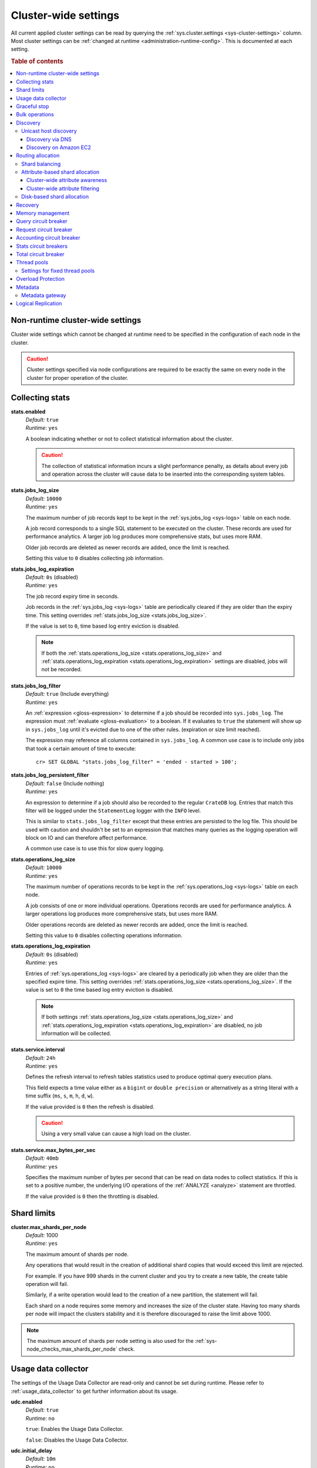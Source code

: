 .. highlight:: sh

.. _conf-cluster-settings:

=====================
Cluster-wide settings
=====================

All current applied cluster settings can be read by querying the
:ref:`sys.cluster.settings <sys-cluster-settings>` column. Most
cluster settings can be :ref:`changed at runtime
<administration-runtime-config>`. This is documented at each setting.

.. rubric:: Table of contents

.. contents::
   :local:

.. _applying-cluster-settings:

Non-runtime cluster-wide settings
---------------------------------

Cluster wide settings which cannot be changed at runtime need to be specified
in the configuration of each node in the cluster.

.. CAUTION::

   Cluster settings specified via node configurations are required to be
   exactly the same on every node in the cluster for proper operation of the
   cluster.

.. _conf_collecting_stats:

Collecting stats
----------------

.. _stats.enabled:

**stats.enabled**
  | *Default:*    ``true``
  | *Runtime:*   ``yes``

  A boolean indicating whether or not to collect statistical information about
  the cluster.

  .. CAUTION::

     The collection of statistical information incurs a slight performance
     penalty, as details about every job and operation across the cluster will
     cause data to be inserted into the corresponding system tables.

.. _stats.jobs_log_size:

**stats.jobs_log_size**
  | *Default:*   ``10000``
  | *Runtime:*  ``yes``

  The maximum number of job records kept to be kept in the :ref:`sys.jobs_log
  <sys-logs>` table on each node.

  A job record corresponds to a single SQL statement to be executed on the
  cluster. These records are used for performance analytics. A larger job log
  produces more comprehensive stats, but uses more RAM.

  Older job records are deleted as newer records are added, once the limit is
  reached.

  Setting this value to ``0`` disables collecting job information.

.. _stats.jobs_log_expiration:

**stats.jobs_log_expiration**
  | *Default:*  ``0s`` (disabled)
  | *Runtime:*  ``yes``

  The job record expiry time in seconds.

  Job records in the :ref:`sys.jobs_log <sys-logs>` table are periodically
  cleared if they are older than the expiry time. This setting overrides
  :ref:`stats.jobs_log_size <stats.jobs_log_size>`.

  If the value is set to ``0``, time based log entry eviction is disabled.

  .. NOTE::

     If both the :ref:`stats.operations_log_size <stats.operations_log_size>`
     and
     :ref:`stats.operations_log_expiration <stats.operations_log_expiration>`
     settings are disabled, jobs will not be recorded.

.. _stats.jobs_log_filter:

**stats.jobs_log_filter**
  | *Default:* ``true`` (Include everything)
  | *Runtime:* ``yes``

  An :ref:`expression <gloss-expression>` to determine if a job should be
  recorded into ``sys.jobs_log``.  The expression must :ref:`evaluate
  <gloss-evaluation>` to a boolean. If it evaluates to ``true`` the statement
  will show up in ``sys.jobs_log`` until it's evicted due to one of the other
  rules. (expiration or size limit reached).

  The expression may reference all columns contained in ``sys.jobs_log``. A
  common use case is to include only jobs that took a certain amount of time to
  execute::

    cr> SET GLOBAL "stats.jobs_log_filter" = 'ended - started > 100';

.. _stats.jobs_log_persistent_filter:

**stats.jobs_log_persistent_filter**
  | *Default:* ``false`` (Include nothing)
  | *Runtime:* ``yes``

  An expression to determine if a job should also be recorded to the regular
  ``CrateDB`` log. Entries that match this filter will be logged under the
  ``StatementLog`` logger with the ``INFO`` level.

  This is similar to ``stats.jobs_log_filter`` except that these entries are
  persisted to the log file. This should be used with caution and shouldn't be
  set to an expression that matches many queries as the logging operation will
  block on IO and can therefore affect performance.

  A common use case is to use this for slow query logging.

.. _stats.operations_log_size:

**stats.operations_log_size**
  | *Default:*   ``10000``
  | *Runtime:*  ``yes``

  The maximum number of operations records to be kept in the
  :ref:`sys.operations_log <sys-logs>` table on each node.

  A job consists of one or more individual operations. Operations records are
  used for performance analytics. A larger operations log produces more
  comprehensive stats, but uses more RAM.

  Older operations records are deleted as newer records are added, once the
  limit is reached.

  Setting this value to ``0`` disables collecting operations information.

.. _stats.operations_log_expiration:

**stats.operations_log_expiration**
  | *Default:*  ``0s`` (disabled)
  | *Runtime:*  ``yes``

  Entries of :ref:`sys.operations_log <sys-logs>` are cleared by a periodically
  job when they are older than the specified expire time. This setting
  overrides :ref:`stats.operations_log_size <stats.operations_log_size>`. If
  the value is set to ``0`` the time based log entry eviction is disabled.

  .. NOTE::

    If both settings :ref:`stats.operations_log_size
    <stats.operations_log_size>` and :ref:`stats.operations_log_expiration
    <stats.operations_log_expiration>` are disabled, no job information will be
    collected.

.. _stats.service.interval:

**stats.service.interval**
  | *Default:*    ``24h``
  | *Runtime:*   ``yes``

  Defines the refresh interval to refresh tables statistics used to produce
  optimal query execution plans.

  This field expects a time value either as a ``bigint`` or
  ``double precision`` or alternatively as a string literal with a time suffix
  (``ms``, ``s``, ``m``, ``h``, ``d``, ``w``).

  If the value provided is ``0`` then the refresh is disabled.

  .. CAUTION::

    Using a very small value can cause a high load on the cluster.

.. _stats.service.max_bytes_per_sec:

**stats.service.max_bytes_per_sec**
  | *Default:*    ``40mb``
  | *Runtime:*   ``yes``

  Specifies the maximum number of bytes per second that can be read on data
  nodes to collect statistics. If this is set to a positive number, the
  underlying I/O operations of the :ref:`ANALYZE <analyze>` statement are
  throttled.

  If the value provided is ``0`` then the throttling is disabled.

Shard limits
------------

.. _cluster.max_shards_per_node:

**cluster.max_shards_per_node**
  | *Default:* 1000
  | *Runtime:* ``yes``

  The maximum amount of shards per node.

  Any operations that would result in the creation of additional shard copies
  that would exceed this limit are rejected.

  For example. If you have 999 shards in the current cluster and you try to
  create a new table, the create table operation will fail.

  Similarly, if a write operation would lead to the creation of a new
  partition, the statement will fail.

  Each shard on a node requires some memory and increases the size of the
  cluster state. Having too many shards per node will impact the clusters
  stability and it is therefore discouraged to raise the limit above 1000.

.. NOTE::

   The maximum amount of shards per node setting is also used for the
   :ref:`sys-node_checks_max_shards_per_node` check.


.. _conf_usage_data_collector:

Usage data collector
--------------------

The settings of the Usage Data Collector are read-only and cannot be set during
runtime. Please refer to :ref:`usage_data_collector` to get further information
about its usage.

.. _udc.enabled:

**udc.enabled**
  | *Default:*  ``true``
  | *Runtime:*  ``no``

  ``true``: Enables the Usage Data Collector.

  ``false``: Disables the Usage Data Collector.

.. _udc.initial_delay:

**udc.initial_delay**
  | *Default:*  ``10m``
  | *Runtime:*  ``no``

  The delay for first ping after start-up.

  This field expects a time value either as a ``bigint`` or
  ``double precision`` or alternatively as a string literal with a time suffix
  (``ms``, ``s``, ``m``, ``h``, ``d``, ``w``).

.. _udc.interval:

**udc.interval**
  | *Default:*  ``24h``
  | *Runtime:*  ``no``

  The interval a UDC ping is sent.

 This field expects a time value either as a ``bigint`` or
  ``double precision`` or alternatively as a string literal with a time suffix
  (``ms``, ``s``, ``m``, ``h``, ``d``, ``w``).

.. _udc.url:

**udc.url**
  | *Default:*  ``https://udc.crate.io``
  | *Runtime:*  ``no``

  The URL the ping is sent to.

.. _conf_graceful_stop:

Graceful stop
-------------

By default, when the CrateDB process stops it simply shuts down, possibly
making some shards unavailable which leads to a *red* cluster state and lets
some queries fail that required the now unavailable shards. In order to
*safely* shutdown a CrateDB node, the graceful stop procedure can be used.

The following cluster settings can be used to change the shutdown behaviour of
nodes of the cluster:

.. _cluster.graceful_stop.min_availability:

**cluster.graceful_stop.min_availability**
  | *Default:*   ``primaries``
  | *Runtime:*  ``yes``
  | *Allowed values:*   ``none | primaries | full``

  ``none``: No minimum data availability is required. The node may shut down
  even if records are missing after shutdown.

  ``primaries``: At least all primary shards need to be available after the node
  has shut down. Replicas may be missing.

  ``full``: All records and all replicas need to be available after the node
  has shut down. Data availability is full.

  .. NOTE::

     This option is ignored if there is only 1 node in a cluster!

.. _cluster.graceful_stop.timeout:

**cluster.graceful_stop.timeout**
  | *Default:*   ``2h``
  | *Runtime:*  ``yes``

  Defines the maximum waiting time in milliseconds for the :ref:`reallocation
  <gloss-shard-allocation>` process to finish. The ``force`` setting will
  define the behaviour when the shutdown process runs into this timeout.

  The timeout expects a time value either as a ``bigint`` or
  ``double precision`` or alternatively as a string literal with a time suffix
  (``ms``, ``s``, ``m``, ``h``, ``d``, ``w``).

.. _cluster.graceful_stop.force:

**cluster.graceful_stop.force**
  | *Default:*   ``false``
  | *Runtime:*  ``yes``

  Defines whether ``graceful stop`` should force stopping of the node if it
  runs into the timeout which is specified with the
  `cluster.graceful_stop.timeout`_ setting.

.. _conf_bulk_operations:

Bulk operations
---------------

SQL DML Statements involving a huge amount of rows like :ref:`sql-copy-from`,
:ref:`sql-insert` or :ref:`ref-update` can take an enormous amount of time and
resources. The following settings change the behaviour of those queries.

.. _bulk.request_timeout:

**bulk.request_timeout**
  | *Default:* ``1m``
  | *Runtime:* ``yes``

  Defines the timeout of internal shard-based requests involved in the
  execution of SQL DML Statements over a huge amount of rows.

.. _conf_discovery:

Discovery
---------

Data sharding and work splitting are at the core of CrateDB. This is how we
manage to execute very fast queries over incredibly large datasets. In order
for multiple CrateDB nodes to work together a cluster needs to be formed. The
process of finding other nodes with which to form a cluster is called
discovery. Discovery runs when a CrateDB node starts and when a node is not
able to reach the master node and continues until a master node is found or a
new master node is elected.

.. _discovery.seed_hosts:

**discovery.seed_hosts**
   | *Default:* ``127.0.0.1``
   | *Runtime:* ``no``

   In order to form a cluster with CrateDB instances running on other nodes a
   list of seed master-eligible nodes needs to be provided. This setting should
   normally contain the addresses of all the master-eligible nodes in the
   cluster. In order to seed the discovery process the nodes listed here must
   be live and contactable. This setting contains either an array of hosts or a
   comma-delimited string.
   By default a node will bind to the available loopback and scan for local
   ports between ``4300`` and ``4400`` to try to connect to other nodes running
   on the same server. This default behaviour provides local auto clustering
   without any configuration.
   Each value should be in the form of host:port or host (where port defaults
   to the setting ``transport.tcp.port``).

.. NOTE::

   IPv6 hosts must be bracketed.

.. _cluster.initial_master_nodes:

**cluster.initial_master_nodes**
   | *Default:* ``not set``
   | *Runtime:* ``no``

   Contains a list of node names, full-qualified hostnames or IP addresses of
   the master-eligible nodes which will vote in the very first election of a
   cluster that's bootstrapping for the first time. By default this is not set,
   meaning it expects this node to join an already formed cluster.
   In development mode, with no discovery settings configured, this step is
   performed by the nodes themselves, but this auto-bootstrapping is designed
   to aim development and is not safe for production. In production you must
   explicitly list the names or IP addresses of the master-eligible nodes whose
   votes should be counted in the very first election.

.. _discovery.type:

**discovery.type**
  | *Default:* ``zen``
  | *Runtime:* ``no``
  | *Allowed values:*  ``zen | single-node``

  Specifies whether CrateDB should form a multiple-node cluster. By default,
  CrateDB discovers other nodes when forming a cluster and allows other nodes to
  join the cluster later. If ``discovery.type`` is set to ``single-node``,
  CrateDB forms a single-node cluster and the node won't join any other
  clusters. This can be useful for testing. It is not recommend to use this for
  production setups. The ``single-node`` mode also skips `bootstrap checks`_.

.. CAUTION::

    If a node is started without any :ref:`initial_master_nodes
    <cluster.initial_master_nodes>` or a :ref:`discovery_type <discovery.type>`
    set to ``single-node`` (e.g., the default configuration), it will never join
    a cluster even if the configuration is subsequently changed.


    It is possible to force the node to forget its current cluster state by
    using the :ref:`cli-crate-node` CLI tool. However, be aware that this may
    result in data loss.


.. _conf_host_discovery:

Unicast host discovery
......................

As described above, CrateDB has built-in support for statically specifying a
list of addresses that will act as the seed nodes in the discovery process
using the `discovery.seed_hosts`_ setting.

CrateDB also has support for several different mechanisms of seed nodes
discovery. Currently there are two other discovery types: via DNS and via EC2
API.

When a node starts up with one of these discovery types enabled, it performs a
lookup using the settings for the specified mechanism listed below. The hosts
and ports retrieved from the mechanism will be used to generate a list of
unicast hosts for node discovery.

The same lookup is also performed by all nodes in a cluster whenever the master
is re-elected (see `Cluster Meta Data`).

.. _discovery.seed_providers:

**discovery.seed_providers**
  | *Default:*   ``not set``
  | *Runtime:*   ``no``
  | *Allowed values:* ``srv``, ``ec2``

See also: `Discovery`_.

.. _conf_dns_discovery:

Discovery via DNS
`````````````````

Crate has built-in support for discovery via DNS. To enable DNS discovery the
``discovery.seed_providers`` setting needs to be set to ``srv``.

The order of the unicast hosts is defined by the priority, weight and name of
each host defined in the SRV record. For example::

    _crate._srv.example.com. 3600 IN SRV 2 20 4300 crate1.example.com.
    _crate._srv.example.com. 3600 IN SRV 1 10 4300 crate2.example.com.
    _crate._srv.example.com. 3600 IN SRV 2 10 4300 crate3.example.com.

would result in a list of discovery nodes ordered like::

    crate2.example.com:4300, crate3.example.com:4300, crate1.example.com:4300

.. _discovery.srv.query:

**discovery.srv.query**
  | *Runtime:*  ``no``

  The DNS query that is used to look up SRV records, usually in the format
  ``_service._protocol.fqdn`` If not set, the service discovery will not be
  able to look up any SRV records.

.. _discovery.srv.resolver:

**discovery.srv.resolver**
  | *Runtime:*  ``no``

  The hostname or IP of the DNS server used to resolve DNS records. If this is
  not set, or the specified hostname/IP is not resolvable, the default (system)
  resolver is used.

  Optionally a custom port can be specified using the format ``hostname:port``.

.. _conf_ec2_discovery:

Discovery on Amazon EC2
```````````````````````

CrateDB has built-in support for discovery via the EC2 API. To enable EC2
discovery the ``discovery.seed_providers`` settings needs to be set to
``ec2``.

.. _discovery.ec2.access_key:

**discovery.ec2.access_key**
  | *Runtime:*  ``no``

  The access key ID to identify the API calls.

.. _discovery.ec2.secret_key:

**discovery.ec2.secret_key**
  | *Runtime:*  ``no``

  The secret key to identify the API calls.

Following settings control the discovery:

.. _discovery.ec2.groups:

**discovery.ec2.groups**
  | *Runtime:*  ``no``

  A list of security groups; either by ID or name. Only instances with the
  given group will be used for unicast host discovery.

.. _discovery.ec2.any_group:

**discovery.ec2.any_group**
  | *Default:*  ``true``
  | *Runtime:*  ``no``

  Defines whether all (``false``) or just any (``true``) security group must
  be present for the instance to be used for discovery.

.. _discovery.ec2.host_type:

**discovery.ec2.host_type**
  | *Default:*  ``private_ip``
  | *Runtime:*  ``no``
  | *Allowed values:*  ``private_ip``, ``public_ip``, ``private_dns``, ``public_dns``

  Defines via which host type to communicate with other instances.

.. _discovery.ec2.availability_zones:

**discovery.ec2.availability_zones**
  | *Runtime:*  ``no``

  A list of availability zones. Only instances within the given availability
  zone will be used for unicast host discovery.

.. _discovery.ec2.tag.name:

**discovery.ec2.tag.<name>**
  | *Runtime:*  ``no``

  EC2 instances for discovery can also be filtered by tags using the
  ``discovery.ec2.tag.`` prefix plus the tag name.

  E.g. to filter instances that have the ``environment`` tags with the value
  ``dev`` your setting will look like: ``discovery.ec2.tag.environment: dev``.

.. _discovery.ec2.endpoint:

**discovery.ec2.endpoint**
  | *Runtime:*  ``no``

  If you have your own compatible implementation of the EC2 API service you can
  set the endpoint that should be used.


.. _conf_routing:

Routing allocation
------------------

.. _cluster.routing.allocation.enable:

**cluster.routing.allocation.enable**
  | *Default:*   ``all``
  | *Runtime:*  ``yes``
  | *Allowed values:* ``all | none | primaries | new_primaries``

  ``all`` allows all :ref:`shard allocations <gloss-shard-allocation>`, the
  cluster can allocate all kinds of shards.

  ``none`` allows no shard allocations at all. No shard will be moved or
  created.

  ``primaries`` only primaries can be moved or created. This includes existing
  primary shards.

  ``new_primaries`` allows allocations for new primary shards only. This means
  that for example a newly added node will not allocate any replicas. However
  it is still possible to allocate new primary shards for new indices. Whenever
  you want to perform a zero downtime upgrade of your cluster you need to set
  this value before gracefully stopping the first node and reset it to ``all``
  after starting the last updated node.

.. NOTE::

   This allocation setting has no effect on the :ref:`recovery
   <gloss-shard-recovery>` of primary shards! Even when
   ``cluster.routing.allocation.enable`` is set to ``none``, nodes will recover
   their unassigned local primary shards immediately after restart.

.. _cluster.routing.rebalance.enable:

**cluster.routing.rebalance.enable**
  | *Default:*   ``all``
  | *Runtime:*  ``yes``
  | *Allowed values:* ``all | none | primaries | replicas``

  Enables or disables rebalancing for different types of shards:

  - ``all`` allows shard rebalancing for all types of shards.
  - ``none`` disables shard rebalancing for any types.
  - ``primaries`` allows shard rebalancing only for primary shards.
  - ``replicas`` allows shard rebalancing only for replica shards.

.. _cluster.routing.allocation.allow_rebalance:

**cluster.routing.allocation.allow_rebalance**
  | *Default:*   ``indices_all_active``
  | *Runtime:*  ``yes``
  | *Allowed values:* ``always | indices_primary_active | indices_all_active``

  Defines when rebalancing will happen based on the total state of all
  the indices shards in the cluster.

  Defaults to ``indices_all_active`` to reduce chatter during initial
  :ref:`recovery <gloss-shard-recovery>`.

.. _cluster.routing.allocation.cluster_concurrent_rebalance:

**cluster.routing.allocation.cluster_concurrent_rebalance**
  | *Default:*   ``2``
  | *Runtime:*  ``yes``

  Defines how many concurrent rebalancing tasks are allowed across all nodes.

.. _cluster.routing.allocation.node_initial_primaries_recoveries:

**cluster.routing.allocation.node_initial_primaries_recoveries**
  | *Default:*   ``4``
  | *Runtime:*  ``yes``

  Defines how many concurrent primary shard recoveries are allowed on a node.

  Since primary recoveries use data that is already on disk (as opposed to
  inter-node recoveries), recovery should be fast and so this
  setting can be higher than :ref:`node_concurrent_recoveries
  <cluster.routing.allocation.node_concurrent_recoveries>`.

.. _cluster.routing.allocation.node_concurrent_recoveries:

**cluster.routing.allocation.node_concurrent_recoveries**
  | *Default:*   ``2``
  | *Runtime:*  ``yes``

  Defines how many concurrent recoveries are allowed on a node.


.. _conf-routing-allocation-balance:

Shard balancing
...............

You can configure how CrateDB attempts to balance shards across a cluster by
specifying one or more property *weights*. CrateDB will consider a cluster to
be balanced when no further allowed action can bring the weighted properties of
each node closer together.

.. NOTE::

    Balancing may be restricted by other settings (e.g., :ref:`attribute-based
    <conf-routing-allocation-awareness>` and :ref:`disk-based
    <conf-routing-allocation-disk>` shard allocation).

.. _cluster.routing.allocation.balance.shard:

**cluster.routing.allocation.balance.shard**
  | *Default:*   ``0.45f``
  | *Runtime:*  ``yes``

  Defines the weight factor for shards :ref:`allocated
  <gloss-shard-allocation>` on a node (float). Raising this raises the tendency
  to equalize the number of shards across all nodes in the cluster.

.. _cluster.routing.allocation.balance.index:

**cluster.routing.allocation.balance.index**
  | *Default:*   ``0.55f``
  | *Runtime:*  ``yes``

  Defines a factor to the number of shards per index :ref:`allocated
  <gloss-shard-allocation>` on a specific node (float). Increasing this value
  raises the tendency to equalize the number of shards per index across all
  nodes in the cluster.

.. _cluster.routing.allocation.balance.threshold:

**cluster.routing.allocation.balance.threshold**
  | *Default:*   ``1.0f``
  | *Runtime:*  ``yes``

  Minimal optimization value of operations that should be performed (non
  negative float). Increasing this value will cause the cluster to be less
  aggressive about optimising the shard balance.


.. _conf-routing-allocation-attributes:

Attribute-based shard allocation
................................

You can control how shards are allocated to specific nodes by setting
:ref:`custom attributes <conf-node-attributes>` on each node (e.g., server rack
ID or node availability zone). After doing this, you can define
:ref:`cluster-wide attribute awareness <conf-routing-allocation-awareness>` and
then configure :ref:`cluster-wide attribute filtering
<conf-routing-allocation-filtering>`.

.. SEEALSO::

    For an in-depth example of using custom node attributes, check out the
    `multi-zone setup how-to guide`_.


.. _conf-routing-allocation-awareness:

Cluster-wide attribute awareness
`````````````````````````````````

To make use of :ref:`custom attributes <conf-node-attributes>` for
:ref:`attribute-based <conf-routing-allocation-attributes>` :ref:`shard
allocation <gloss-shard-allocation>`, you must configure *cluster-wide
attribute awareness*.

.. _cluster.routing.allocation.awareness.attributes:

**cluster.routing.allocation.awareness.attributes**
  | *Runtime:*  ``no``

  You may define :ref:`custom node attributes <conf-node-attributes>` which can
  then be used to do awareness based on the :ref:`allocation
  <gloss-shard-allocation>` of a shard and its replicas.

  For example, let's say we want to use an attribute named ``rack_id``. We
  start two nodes with ``node.attr.rack_id`` set to ``rack_one``. Then we
  create a single table with five shards and one replica. The table will be
  fully deployed on the current nodes (five shards and one replica each, making
  a total of 10 shards).

  Now, if we start two more nodes with ``node.attr.rack_id`` set to
  ``rack_two``, CrateDB will relocate shards to even out the number of shards
  across the nodes. However, a shard and its replica will not be allocated to
  nodes sharing the same ``rack_id`` value.

  The ``awareness.attributes`` setting supports using several values.

.. _cluster.routing.allocation.awareness.force.\*.values:

**cluster.routing.allocation.awareness.force.\*.values**
  | *Runtime:*  ``no``

  Attributes on which :ref:`shard allocation <gloss-shard-allocation>` will be
  forced. Here, ``*`` is a placeholder for the awareness attribute, which can
  be configured using the :ref:`cluster.routing.allocation.awareness.attributes
  <cluster.routing.allocation.awareness.attributes>` setting.

  For example, let's say we configured forced shard allocation for an awareness
  attribute named ``zone`` with ``values`` set to ``zone1, zone2``. Start two
  nodes with ``node.attr.zone`` set to ``zone1``. Then, create a table with
  five shards and one replica. The table will be created, but only five shards
  will be allocated (with no replicas). The replicas will only be allocated
  when we start one or more nodes with ``node.attr.zone`` set to
  ``zone2``.


.. _conf-routing-allocation-filtering:

Cluster-wide attribute filtering
````````````````````````````````

To control how CrateDB uses :ref:`custom attributes <conf-node-attributes>` for
:ref:`attribute-based <conf-routing-allocation-attributes>` :ref:`shard
allocation <gloss-shard-allocation>`, you must configure *cluster-wide
attribute filtering*.

.. NOTE::

    CrateDB will retroactively enforce filter definitions. If a new filter
    would prevent newly created matching shards from being allocated to a node,
    CrateDB would also move any *existing* matching shards away from that node.

.. _cluster.routing.allocation.include.*:

**cluster.routing.allocation.include.***
  | *Runtime:*  ``yes``

  Only :ref:`allocate shards <gloss-shard-allocation>` on nodes where one of
  the specified values matches the attribute.

  For example::

      cluster.routing.allocation.include.zone: "zone1,zone2"`

.. _cluster.routing.allocation.exclude.*:

**cluster.routing.allocation.exclude.***
  | *Runtime:*  ``yes``

  Only :ref:`allocate shards <gloss-shard-allocation>` on nodes where none of
  the specified values matches the attribute.

  For example::

      cluster.routing.allocation.exclude.zone: "zone1"

.. _cluster.routing.allocation.require.*:

**cluster.routing.allocation.require.***
  | *Runtime:*  ``yes``

  Used to specify a number of rules, which all MUST match for a node in order
  to :ref:`allocate a shard  <gloss-shard-allocation>` on it. This is in
  contrast to include which will include a node if ANY rule matches.


.. _conf-routing-allocation-disk:

Disk-based shard allocation
...........................

.. _cluster.routing.allocation.disk.threshold_enabled:

**cluster.routing.allocation.disk.threshold_enabled**
  | *Default:*   ``true``
  | *Runtime:*  ``yes``

  Prevent :ref:`shard allocation <gloss-shard-allocation>` on nodes depending
  of the disk usage.

.. _cluster.routing.allocation.disk.watermark.low:

**cluster.routing.allocation.disk.watermark.low**
  | *Default:*   ``85%``
  | *Runtime:*  ``yes``

  Defines the lower disk threshold limit for :ref:`shard allocations
  <gloss-shard-allocation>`. New shards will not be allocated on nodes with
  disk usage greater than this value. It can also be set to an absolute bytes
  value (like e.g. ``500mb``) to prevent the cluster from allocating new shards
  on node with less free disk space than this value.

.. _cluster.routing.allocation.disk.watermark.high:

**cluster.routing.allocation.disk.watermark.high**
  | *Default:*   ``90%``
  | *Runtime:*  ``yes``

  Defines the higher disk threshold limit for :ref:`shard allocations
  <gloss-shard-allocation>`. The cluster will attempt to relocate existing
  shards to another node if the disk usage on a node rises above this value. It
  can also be set to an absolute bytes value (like e.g. ``500mb``) to relocate
  shards from nodes with less free disk space than this value.

.. _cluster.routing.allocation.disk.watermark.flood_stage:

**cluster.routing.allocation.disk.watermark.flood_stage**
  | *Default:*  ``95%``
  | *Runtime:*  ``yes``

  Defines the threshold on which CrateDB enforces a read-only block on every
  index that has at least one :ref:`shard allocated <gloss-shard-allocation>`
  on a node with at least one disk exceeding the flood stage.

  .. NOTE::

      Read-only blocks are not automatically removed from the indices if the
      disk space is freed and the threshold is undershot. To remove the block,
      execute ``ALTER TABLE ... SET ("blocks.read_only_allow_delete" = FALSE)``
      for affected tables (see
      :ref:`sql-create-table-blocks-read-only-allow-delete`).

``cluster.routing.allocation.disk.watermark`` settings may be defined as
percentages or bytes values. However, it is not possible to mix the value
types.

By default, the cluster will retrieve information about the disk usage of the
nodes every 30 seconds. This can also be changed by setting the
`cluster.info.update.interval`_ setting.

.. NOTE::

   The watermark settings are also used for the
   :ref:`sys-node_checks_watermark_low` and :ref:`sys-node_checks_watermark_high` node
   check.

   Setting ``cluster.routing.allocation.disk.threshold_enabled`` to false will
   disable the allocation decider, but the node checks will still be active and
   warn users about running low on disk space.

.. _cluster.routing.allocation.total_shards_per_node:

**cluster.routing.allocation.total_shards_per_node**
   | *Default*: ``-1``
   | *Runtime*: ``yes``

   Limits the number of shards that can be :ref:`allocated
   <gloss-shard-allocation>` per node. A value of ``-1`` means unlimited.

   Setting this to ``1000``, for example, will prevent CrateDB from assigning
   more than 1000 shards per node. A node with 1000 shards would be excluded
   from allocation decisions and CrateDB would attempt to allocate shards to
   other nodes, or leave shards unassigned if no suitable node can be found.

.. _indices.recovery:

Recovery
--------

.. _indices.recovery.max_bytes_per_sec:

**indices.recovery.max_bytes_per_sec**
  | *Default:*   ``40mb``
  | *Runtime:*  ``yes``

  Specifies the maximum number of bytes that can be transferred during
  :ref:`shard recovery <gloss-shard-recovery>` per seconds. Limiting can be
  disabled by setting it to ``0``. This setting allows to control the network
  usage of the recovery process. Higher values may result in higher network
  utilization, but also faster recovery process.

.. _indices.recovery.retry_delay_state_sync:

**indices.recovery.retry_delay_state_sync**
  | *Default:*  ``500ms``
  | *Runtime:*  ``yes``

  Defines the time to wait after an issue caused by cluster state syncing
  before retrying to :ref:`recover <gloss-shard-recovery>`.

.. _indices.recovery.retry_delay_network:

**indices.recovery.retry_delay_network**
  | *Default:*  ``5s``
  | *Runtime:*  ``yes``

  Defines the time to wait after an issue caused by the network before retrying
  to :ref:`recover <gloss-shard-recovery>`.

.. _indices.recovery.internal_action_timeout:

**indices.recovery.internal_action_timeout**
  | *Default:*  ``15m``
  | *Runtime:*  ``yes``

  Defines the timeout for internal requests made as part of the :ref:`recovery
  <gloss-shard-recovery>`.

.. _indices.recovery.internal_action_long_timeout:

**indices.recovery.internal_action_long_timeout**
  | *Default:*  ``30m``
  | *Runtime:*  ``yes``

  Defines the timeout for internal requests made as part of the :ref:`recovery
  <gloss-shard-recovery>` that are expected to take a long time. Defaults to
  twice :ref:`internal_action_timeout
  <indices.recovery.internal_action_timeout>`.

.. _indices.recovery.recovery_activity_timeout:

**indices.recovery.recovery_activity_timeout**
  | *Default:*  ``30m``
  | *Runtime:*  ``yes``

  :ref:`Recoveries <gloss-shard-recovery>` that don't show any activity for
  more then this interval will fail. Defaults to
  :ref:`internal_action_long_timeout
  <indices.recovery.internal_action_long_timeout>`.

.. _indices.recovery.max_concurrent_file_chunks:

**indices.recovery.max_concurrent_file_chunks**
  | *Default:*  ``2``
  | *Runtime:*  ``yes``

  Controls the number of file chunk requests that can be sent in parallel per
  :ref:`recovery <gloss-shard-recovery>`. As multiple recoveries are already
  running in parallel, controlled by
  :ref:`cluster.routing.allocation.node_concurrent_recoveries
  <cluster.routing.allocation.node_concurrent_recoveries>`, increasing this
  expert-level setting might only help in situations where peer recovery of a
  single shard is not reaching the total inbound and outbound peer recovery
  traffic as configured by :ref:`indices.recovery.max_bytes_per_sec
  <indices.recovery.max_bytes_per_sec>`, but is CPU-bound instead, typically
  when using transport-level security or compression.

Memory management
-----------------

.. _memory.allocation.type:

**memory.allocation.type**
  | *Default:*  ``on-heap``
  | *Runtime:*  ``yes``

Supported values are ``on-heap`` and ``off-heap``. This influences if memory is
preferably allocated in the heap space or in the off-heap/direct memory region.

Setting this to ``off-heap`` doesn't imply that the heap won't be used anymore.
Most allocations will still happen in the heap space but some operations will
be allowed to utilize off heap buffers.

.. warning::

    Using ``off-heap`` is considered **experimental**.


Query circuit breaker
---------------------

The Query circuit breaker will keep track of the used memory during the
execution of a query. If a query consumes too much memory or if the cluster is
already near its memory limit it will terminate the query to ensure the cluster
keeps working.

.. _indices.breaker.query.limit:

**indices.breaker.query.limit**
  | *Default:*   ``60%``
  | *Runtime:*   ``yes``

  Specifies the limit for the query breaker. Provided values can either be
  absolute values (interpreted as a number of bytes), byte sizes (like ``1mb``)
  or percentage of the heap size (like ``12%``). A value of ``-1`` disables
  breaking the circuit while still accounting memory usage.


Request circuit breaker
-----------------------

The request circuit breaker allows an estimation of required heap memory per
request. If a single request exceeds the specified amount of memory, an
exception is raised.

.. _indices.breaker.request.limit:

**indices.breaker.request.limit**
  | *Default:*   ``60%``
  | *Runtime:*  ``yes``

  Specifies the JVM heap limit for the request circuit breaker.


Accounting circuit breaker
--------------------------

Tracks things that are held in memory independent of queries. For example the
memory used by Lucene for segments.

.. _indices.breaker.accounting.limit:

**indices.breaker.accounting.limit**
  | *Default:*  ``100%``
  | *Runtime:*  ``yes``

  Specifies the JVM heap limit for the accounting circuit breaker

  .. CAUTION::

      This setting is deprecated and will be removed in a future release.


.. _stats.breaker.log:

Stats circuit breakers
----------------------

Settings that control the behaviour of the stats circuit breaker. There are two
breakers in place, one for the jobs log and one for the operations log. For
each of them, the breaker limit can be set.

.. _stats.breaker.log.jobs.limit:

**stats.breaker.log.jobs.limit**
  | *Default:*    ``5%``
  | *Runtime:*   ``yes``

  The maximum memory that can be used from :ref:`CRATE_HEAP_SIZE
  <conf-env-heap-size>` for the :ref:`sys.jobs_log <sys-logs>` table on each
  node.

  When this memory limit is reached, the job log circuit breaker logs an error
  message and clears the :ref:`sys.jobs_log <sys-logs>` table completely.

.. _stats.breaker.log.operations.limit:

**stats.breaker.log.operations.limit**
  | *Default:*    ``5%``
  | *Runtime:*   ``yes``

  The maximum memory that can be used from :ref:`CRATE_HEAP_SIZE
  <conf-env-heap-size>` for the :ref:`sys.operations_log <sys-logs>` table on
  each node.

  When this memory limit is reached, the operations log circuit breaker logs an
  error message and clears the :ref:`sys.operations_log <sys-logs>` table
  completely.


Total circuit breaker
---------------------

.. _indices.breaker.total.limit:

**indices.breaker.total.limit**
  | *Default:*    ``95%``
  | *Runtime:*   ``yes``

  The maximum memory that can be used by all aforementioned circuit breakers
  together.

  Even if an individual circuit breaker doesn't hit its individual limit,
  queries might still get aborted if several circuit breakers together would
  hit the memory limit configured in ``indices.breaker.total.limit``.

Thread pools
------------

Every node holds several thread pools to improve how threads are managed within
a node. There are several pools, but the important ones include:

* ``write``: For index, update and delete operations, defaults to fixed
* ``search``: For count/search operations, defaults to fixed
* ``get``: For queries on ``sys.shards`` and ``sys.nodes``, defaults to fixed.
* ``refresh``: For refresh operations, defaults to cache
* ``logical_replication``: For operations used by the logical replication, defaults to fixed.

.. _thread_pool.<name>.type:

**thread_pool.<name>.type**
  | *Runtime:*  ``no``
  | *Allowed values:* ``fixed | scaling``

  ``fixed`` holds a fixed size of threads to handle the requests. It also has a
  queue for pending requests if no threads are available.

  ``scaling`` ensures that a thread pool holds a dynamic number of threads that
  are proportional to the workload.

Settings for fixed thread pools
...............................

If the type of a thread pool is set to ``fixed`` there are a few optional
settings.

.. _thread_pool.<name>.size:

**thread_pool.<name>.size**
  | *Runtime:*  ``no``

  Number of threads. The default size of the different thread pools depend on
  the number of available CPU cores.

.. _thread_pool.<name>.queue_size:

**thread_pool.<name>.queue_size**
  | *Default write:*  ``200``
  | *Default search:* ``1000``
  | *Default get:* ``100``
  | *Runtime:*  ``no``

  Size of the queue for pending requests. A value of ``-1`` sets it to
  unbounded.

.. _overload_protection:

Overload Protection
-------------------

Overload protection settings control how many resources operations like
``INSERT INTO FROM QUERY`` or ``COPY`` can use.

The values here serve as a starting point for an algorithm that dynamically
adapts the effective concurrency limit based on the round-trip time of
requests. Whenever one of these settings is updated, the previously calculated
effective concurrency is reset.

Changing settings will only effect new operations, already running operations
will continue with the previous settings.


.. _overload_protection.dml.initial_concurrency:

**overload_protection.dml.initial_concurrency**
  | *Default:* ``5``
  | *Runtime:* ``yes``

The initial number of concurrent operations allowed per target node.

.. _overload_protection.dml.min_concurrency:

**overload_protection.dml.min_concurrency**
  | *Default:* ``1``
  | *Runtime:* ``yes``

The minimum number of concurrent operations allowed per target node.

.. _overload_protection.dml.max_concurrency:

**overload_protection.dml.max_concurrency**
  | *Default:* ``2000``
  | *Runtime:* ``yes``

The maximum number of concurrent operations allowed per target node.

.. _overload_protection.dml.queue_size:

**overload_protection.dml.queue_size**
  | *Default:* ``200``
  | *Runtime:* ``yes``

How many operations are allowed to queue up.


Metadata
--------

.. _cluster.info.update.interval:

**cluster.info.update.interval**
  | *Default:*  ``30s``
  | *Runtime:*  ``yes``

  Defines how often the cluster collect metadata information (e.g. disk usages
  etc.) if no concrete  event is triggered.

.. _metadata_gateway:

Metadata gateway
................

The following settings can be used to configure the behavior of the
:ref:`metadata gateway <gloss-metadata-gateway>`.

.. _gateway.expected_nodes:

**gateway.expected_nodes**
  | *Default:*   ``-1``
  | *Runtime:*  ``no``

  The setting ``gateway.expected_nodes`` defines the total number of nodes 
  expected in the cluster. It is evaluated together with 
  ``gateway.recover_after_nodes``
  to decide if the cluster can proceed with recovery.

  .. CAUTION::

      This setting is deprecated and will be removed in a future version.
      Use `gateway.expected_data_nodes`_ instead.

.. _gateway.expected_data_nodes:

**gateway.expected_data_nodes**
  | *Default:*   ``-1``
  | *Runtime:*  ``no``

  The setting ``gateway.expected_data_nodes`` defines the total number of
  data nodes expected in the cluster. It is evaluated together with 
  ``gateway.recover_after_data_nodes``
  to decide if the cluster can proceed with recovery.

.. _gateway.recover_after_time:

**gateway.recover_after_time**
  | *Default:*   ``0ms``
  | *Runtime:*  ``no``

  The ``gateway.recover_after_time`` setting defines the time to wait before
  starting the recovery once the number of nodes defined in
  ``gateway.recover_after_nodes`` are started. The setting is relevant if
  ``gateway.recover_after_nodes`` is less than ``gateway.expected_nodes``.

.. _gateway.recover_after_nodes:

**gateway.recover_after_nodes**
  | *Default:*   ``-1``
  | *Runtime:*  ``no``

  The ``gateway.recover_after_nodes`` setting defines the number of nodes that
  need to be started before the cluster state recovery will start.
  The value must be bigger than half the expected
  number of nodes in the cluster.
  Only set this to a number below the total number of nodes in the cluster
  after checking the number of nodes required for quorum and the number of 
  replicas configured in your tables.

  .. CAUTION::

      This setting is deprecated and will be removed in CrateDB 5.0.
      Use `gateway.recover_after_data_nodes`_ instead.

.. _gateway.recover_after_data_nodes:

**gateway.recover_after_data_nodes**
  | *Default:*   ``-1``
  | *Runtime:*  ``no``

  The ``gateway.recover_after_data_nodes`` setting defines the number of data
  nodes that need to be started before the cluster state recovery will start.
  The value must be bigger than half the expected
  number of data nodes in the cluster.
  Only set this to a number below the total number of data nodes
  after checking the number of nodes required for quorum and the number of 
  replicas configured in your tables.

Logical Replication
-------------------

Replication process can be configured by the following settings. Settings
are dynamic and can be changed in runtime.

.. _replication.logical.ops_batch_size:

**replication.logical.ops_batch_size**
  | *Default:* ``50000``
  | *Min value:* ``16``
  | *Runtime:* ``yes``

Maximum number of operations to replicate from the publisher cluster per poll.
Represents a number to advance a sequence.

.. _replication.logical.reads_poll_duration:

**replication.logical.reads_poll_duration**
  | *Default:* ``50``
  | *Runtime:* ``yes``

The maximum time (in milliseconds) to wait for changes per poll operation. When
a subscriber makes another one request to a publisher, it has
``reads_poll_duration`` milliseconds to harvest changes from the publisher.

.. _replication.logical.recovery.chunk_size:

**replication.logical.recovery.chunk_size**
  | *Default:* ``1MB``
  | *Min value:* ``1KB``
  | *Max value:* ``1GB``
  | *Runtime:* ``yes``

Chunk size to transfer files during the initial recovery of a replicating table.

.. _replication.logical.recovery.max_concurrent_file_chunks:

**replication.logical.recovery.max_concurrent_file_chunks**
  | *Default:* ``2``
  | *Min value:* ``1``
  | *Max value:* ``5``
  | *Runtime:* ``yes``

Controls the number of file chunk requests that can be sent in parallel between
clusters during the recovery.

.. _bootstrap checks: https://crate.io/docs/crate/howtos/en/latest/admin/bootstrap-checks.html
.. _multi-zone setup how-to guide: https://crate.io/docs/crate/howtos/en/latest/clustering/multi-zone-setup.html
